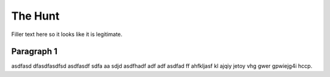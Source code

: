 The Hunt
========

Filler text here so it looks like it is legitimate.

Paragraph 1
-----------

asdfasd dfasdfasdfsd asdfasdf sdfa  aa sdjd asdfhadf adf adf asdfad ff ahfkljasf kl ajqiy jetoy vhg gwer gpwiejg4i hccp.

